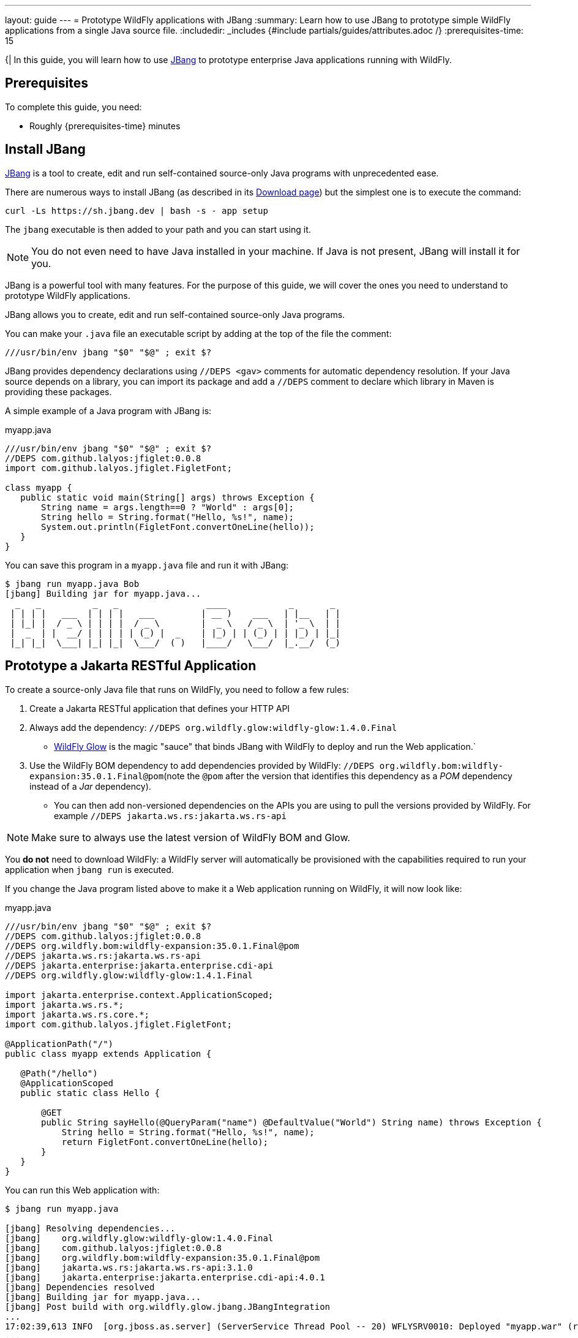 ---
layout: guide
---
= Prototype WildFly applications with JBang
:summary: Learn how to use JBang to prototype simple WildFly applications from a single Java source file.
:includedir: _includes
{#include partials/guides/attributes.adoc /}
// you can override any attributes eg to lengthen the
// time to complete the guide
:prerequisites-time: 15

{|
In this guide, you will learn how to use https://jbang.dev[JBang] to prototype enterprise Java applications running with WildFly.

[[prerequisites]]
== Prerequisites

To complete this guide, you need:

* Roughly {prerequisites-time} minutes

== Install JBang

https://jbang.dev[JBang] is a tool to create, edit and run self-contained source-only Java programs with unprecedented ease.

There are numerous ways to install JBang (as described in its https://www.jbang.dev/download/[Download page]) but the simplest one is to execute the command:


[source,bash]
----
curl -Ls https://sh.jbang.dev | bash -s - app setup
----

The `jbang` executable is then added to your path and you can start using it.

[NOTE]
====
You do not even need to have Java installed in your machine. If Java is not present, JBang will install it for you.
====

JBang is a powerful tool with many features. For the purpose of this guide, we will cover the ones you need to understand to prototype WildFly applications.

JBang allows you to create, edit and run self-contained source-only Java programs.

You can make your `.java` file an executable script by adding at the top of the file the comment:

[source,java]
----
///usr/bin/env jbang "$0" "$@" ; exit $?
----

JBang provides dependency declarations using `//DEPS <gav>` comments for automatic dependency resolution.
If your Java source depends on a library, you can import its package and add a  `//DEPS` comment to declare which library in Maven is providing these packages.

A simple example of a Java program with JBang is:

.myapp.java
[source,java]
----
///usr/bin/env jbang "$0" "$@" ; exit $?
//DEPS com.github.lalyos:jfiglet:0.0.8
import com.github.lalyos.jfiglet.FigletFont;

class myapp {
   public static void main(String[] args) throws Exception {
       String name = args.length==0 ? "World" : args[0];
       String hello = String.format("Hello, %s!", name);
       System.out.println(FigletFont.convertOneLine(hello));
   }
}
----

You can save this program in a `myapp.java` file and run it with JBang:

[%nowrap]
----
$ jbang run myapp.java Bob
[jbang] Building jar for myapp.java...
  _   _          _   _                 ____            _       _
 | | | |   ___  | | | |   ___         | __ )    ___   | |__   | |
 | |_| |  / _ \ | | | |  / _ \        |  _ \   / _ \  | '_ \  | |
 |  _  | |  __/ | | | | | (_) |  _    | |_) | | (_) | | |_) | |_|
 |_| |_|  \___| |_| |_|  \___/  ( )   |____/   \___/  |_.__/  (_)

----

== Prototype a Jakarta RESTful Application

To create a source-only Java file that runs on WildFly, you need to follow a few rules:

1. Create a Jakarta RESTful application that defines your HTTP API
2. Always add the dependency: `//DEPS org.wildfly.glow:wildfly-glow:1.4.0.Final`
 * https://docs.wildfly.org/wildfly-glow/[WildFly Glow] is the magic "sauce" that binds JBang with WildFly to deploy and run the Web application.`
 3. Use the WildFly BOM dependency to add dependencies provided by WildFly: `//DEPS org.wildfly.bom:wildfly-expansion:35.0.1.Final@pom`(note the `@pom` after the version that identifies this dependency as a _POM_ dependency instead of a _Jar_ dependency).
   * You can then add non-versioned dependencies on the APIs you are using to pull the versions provided by WildFly. For example `//DEPS jakarta.ws.rs:jakarta.ws.rs-api`

[NOTE]
====
Make sure to always use the latest version of WildFly BOM and Glow.
====

You *do not* need to download WildFly: a WildFly server will automatically be provisioned with the capabilities required to run your application when `jbang run` is executed.

If you change the Java program listed above to make it a Web application running on WildFly, it will now look like:

.myapp.java
[source,java]
----
///usr/bin/env jbang "$0" "$@" ; exit $?
//DEPS com.github.lalyos:jfiglet:0.0.8
//DEPS org.wildfly.bom:wildfly-expansion:35.0.1.Final@pom
//DEPS jakarta.ws.rs:jakarta.ws.rs-api
//DEPS jakarta.enterprise:jakarta.enterprise.cdi-api
//DEPS org.wildfly.glow:wildfly-glow:1.4.1.Final

import jakarta.enterprise.context.ApplicationScoped;
import jakarta.ws.rs.*;
import jakarta.ws.rs.core.*;
import com.github.lalyos.jfiglet.FigletFont;

@ApplicationPath("/")
public class myapp extends Application {

   @Path("/hello")
   @ApplicationScoped
   public static class Hello {

       @GET
       public String sayHello(@QueryParam("name") @DefaultValue("World") String name) throws Exception {
           String hello = String.format("Hello, %s!", name);
           return FigletFont.convertOneLine(hello);
       }
   }
}
----

You can run this Web application with:

[source,bash]
----
$ jbang run myapp.java

[jbang] Resolving dependencies...
[jbang]    org.wildfly.glow:wildfly-glow:1.4.0.Final
[jbang]    com.github.lalyos:jfiglet:0.0.8
[jbang]    org.wildfly.bom:wildfly-expansion:35.0.1.Final@pom
[jbang]    jakarta.ws.rs:jakarta.ws.rs-api:3.1.0
[jbang]    jakarta.enterprise:jakarta.enterprise.cdi-api:4.0.1
[jbang] Dependencies resolved
[jbang] Building jar for myapp.java...
[jbang] Post build with org.wildfly.glow.jbang.JBangIntegration
...
17:02:39,613 INFO  [org.jboss.as.server] (ServerService Thread Pool -- 20) WFLYSRV0010: Deployed "myapp.war" (runtime-name : "myapp.war")
...
17:02:39,632 INFO  [org.jboss.as] (Controller Boot Thread) WFLYSRV0025: WildFly 35.0.1.Final (WildFly Core 27.0.1.Final) started in 2225ms - Started 192 of 196 services (35 services are lazy, passive or on-demand) - Server configuration file in use: standalone.xml - Minimum feature stability level: community
----

Your web application can now be accessed with:

[%nowrap]
----
$ curl "http://localhost:8080/myapp/hello?name=Alice"

  _   _          _   _                    _      _   _                 _
 | | | |   ___  | | | |   ___            / \    | | (_)   ___    ___  | |
 | |_| |  / _ \ | | | |  / _ \          / _ \   | | | |  / __|  / _ \ | |
 |  _  | |  __/ | | | | | (_) |  _     / ___ \  | | | | | (__  |  __/ |_|
 |_| |_|  \___| |_| |_|  \___/  ( )   /_/   \_\ |_| |_|  \___|  \___| (_)
----

== Use MicroProfile Config

Let's update the code to use MicroProfile Config to inject the "Hello" word so that the application can be localized.

To do so, we will add a `String` with the `@Inject @ConfigProperty` annotations and use it in our HTTP API:

[source,java]
----
@Inject
@ConfigProperty(name = "hello", defaultValue = "Hello")
String helloWord;

@GET
public String sayHello(@QueryParam("name") @DefaultValue("World") String name) throws Exception {
  String hello = String.format("%s, %s!", helloWord, name);
  return FigletFont.convertOneLine(hello);
}
----

We need to add the `import` statements for the new types used in our code:

[source,java]
----
import jakarta.inject.Inject;
import org.eclipse.microprofile.config.inject.ConfigProperty;
----

And, finally, we need to declare the dependencies that provides these new types.
CDI was already declared (by the comment `//DEPS jakarta.enterprise:jakarta.enterprise.cdi-api`), so we only need to declare the dependency for the MicroProfile Config API:

[source,java]
----
//DEPS org.eclipse.microprofile.config:microprofile-config-api
----

With all these changes, the Java file now looks like:

.myapp.java
[source,java]
----
///usr/bin/env jbang "$0" "$@" ; exit $?
//DEPS com.github.lalyos:jfiglet:0.0.8
//DEPS org.wildfly.bom:wildfly-expansion:35.0.1.Final@pom
//DEPS jakarta.ws.rs:jakarta.ws.rs-api
//DEPS jakarta.enterprise:jakarta.enterprise.cdi-api
//DEPS org.eclipse.microprofile.config:microprofile-config-api
//DEPS org.wildfly.glow:wildfly-glow:1.3.2.Final

import jakarta.enterprise.context.ApplicationScoped;
import jakarta.ws.rs.*;
import jakarta.ws.rs.core.*;
import com.github.lalyos.jfiglet.FigletFont;
import jakarta.inject.Inject;
import org.eclipse.microprofile.config.inject.ConfigProperty;

@ApplicationPath("/")
public class myapp extends Application {

  @Path("/hello")
  @ApplicationScoped
  public static class Hello {

      @Inject
      @ConfigProperty(name = "hello", defaultValue = "Hello")
      String helloWord;

      @GET
      public String sayHello(@QueryParam("name") @DefaultValue("World") String name) throws Exception {
          String hello = String.format("%s, %s!", helloWord, name);
          return FigletFont.convertOneLine(hello);

      }
  }
}
----

We can now use the `HELLO` environment variable to change the value of the `helloWord` to something other than `Hello` (which is its default).

For example, you can run a French version of this application with:

[source,bash]
----
$ HELLO="Bonjour" jbang run myapp.java

[jbang] Resolving dependencies...
...]
[jbang]    org.eclipse.microprofile.config:microprofile-config-api:3.1
[jbang] Dependencies resolved
[jbang] Building jar for myapp.java...
[jbang] Post build with org.wildfly.glow.jbang.JBangIntegration
...
17:02:39,613 INFO  [org.jboss.as.server] (ServerService Thread Pool -- 20) WFLYSRV0010: Deployed "myapp.war" (runtime-name : "myapp.war")
...
17:11:19,525 INFO  [org.jboss.as] (Controller Boot Thread) WFLYSRV0025: WildFly 35.0.1.Final (WildFly Core 27.0.1.Final) started in 2326ms - Started 192 of 196 services (35 services are lazy, passive or on-demand) - Server configuration file in use: standalone.xml - Minimum feature stability level: community
----

When you access the Web application, it will now greet the user in French:

[%nowrap]
----
$ curl "http://localhost:8080/myapp/hello?name=Alice"

  ____                      _                                   _      _   _                 _
 | __ )    ___    _ __     (_)   ___    _   _   _ __           / \    | | (_)   ___    ___  | |
 |  _ \   / _ \  | '_ \    | |  / _ \  | | | | | '__|         / _ \   | | | |  / __|  / _ \ | |
 | |_) | | (_) | | | | |   | | | (_) | | |_| | | |     _     / ___ \  | | | | | (__  |  __/ |_|
 |____/   \___/  |_| |_|  _/ |  \___/   \__,_| |_|    ( )   /_/   \_\ |_| |_|  \___|  \___| (_)
                         |__/                         |/


----

== Export the application

If you want to publish or share your Web application, you can _export_ it with JBang with the command:

[source,bash]
----
jbang export portable myapp.java
----

It will create a `myapp.jar` file that is actually a https://docs.wildfly.org/bootablejar/[WildFly Bootable Jar].

You can then directly execute this Jar file to run your Web application:

[source,bash]
----
$ java -jar myapp.jar
...
09:00:48,890 INFO  [org.jboss.as.server] (ServerService Thread Pool -- 20) WFLYSRV0010: Deployed "myapp.war" (runtime-name : "myapp.war")
...
09:00:48,909 INFO  [org.jboss.as] (Controller Boot Thread) WFLYSRV0025: WildFly 35.0.1.Final (WildFly Core 27.0.1.Final) started in 2243ms - Started 192 of 196 services (35 services are lazy, passive or on-demand) - Server configuration file in use: standalone.xml - Minimum feature stability level: community
----

== What's next?

This guide has shown how you can use JBang to quickly prototype WildFly applications from a single Java source file without having to create a full-fledged Maven project.

The example was a simple Web application that showed how to use dependencies provided by WildFly as well as 3rd-party libraries.

It is possible to further customize the WildFly server by using `//GLOW` comments as described in the https://docs.wildfly.org/wildfly-glow/#_glow_arguments[WildFly Glow documentation].

https://www.jbang.dev/documentation/guide/latest/index.html[JBang documentation] also provides information to organize your files, specify which version of Java to run the program, etc.

For a deeper dive into prototyping WildFly applications with JBang (including writing a Simple AI Chat bot model), you can watch the presentation done during the March 2024 WildFly Mini Conference:

.Prototype WildFly applications with JBang
++++
<center style="overflow:hidden; padding-bottom:56.25%; position:relative; height:0;">
<iframe style="left:0;top:0; height:100%;width:100%;position:absolute;" src="https://www.youtube.com/embed/d8IExBP7rxw?si=wCBxPpMbnpmZOPYO&amp;start=557" title="Prototype WildFly applications with JBang" frameborder="0" allow="accelerometer; autoplay; clipboard-write; encrypted-media; gyroscope; picture-in-picture; web-share" referrerpolicy="strict-origin-when-cross-origin" allowfullscreen></iframe></center>
++++

[[references]]
== References

* https://www.jbang.dev[JBang Home Page]
* https://docs.wildfly.org/wildfly-glow/#jbang[WildFly Glow documentation to run WildFly with JBang]
|}
